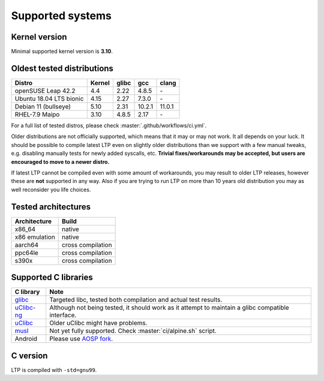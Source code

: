 .. SPDX-License-Identifier: GPL-2.0-or-later

Supported systems
=================

Kernel version
--------------

Minimal supported kernel version is **3.10**.

Oldest tested distributions
---------------------------

.. list-table::
    :header-rows: 1

    * - Distro
      - Kernel
      - glibc
      - gcc
      - clang

    * - openSUSE Leap 42.2
      - 4.4
      - 2.22
      - 4.8.5
      - \-

    * - Ubuntu 18.04 LTS bionic
      - 4.15
      - 2.27
      - 7.3.0
      - \-

    * - Debian 11 (bullseye)
      - 5.10
      - 2.31
      - 10.2.1
      - 11.0.1

    * - RHEL-7.9 Maipo
      - 3.10
      - 4.8.5
      - 2.17
      - \-

For a full list of tested distros, please check :master:`.github/workflows/ci.yml`.

Older distributions are not officially supported, which means that it
may or may not work. It all depends on your luck. It should be possible
to compile latest LTP even on slightly older distributions than we
support with a few manual tweaks, e.g. disabling manually tests for
newly added syscalls, etc. **Trivial fixes/workarounds may be accepted,
but users are encouraged to move to a newer distro.**

If latest LTP cannot be compiled even with some amount of workarounds,
you may result to older LTP releases, however these are **not** supported
in any way. Also if you are trying to run LTP on more than 10 years old
distribution you may as well reconsider you life choices.

Tested architectures
--------------------

.. list-table::
    :header-rows: 1

    * - Architecture
      - Build

    * - x86_64
      - native

    * - x86 emulation
      - native

    * - aarch64
      - cross compilation

    * - ppc64le
      - cross compilation

    * - s390x
      - cross compilation

Supported C libraries
---------------------

.. list-table::
    :header-rows: 1

    * - C library
      - Note

    * - `glibc <https://www.gnu.org/software/libc/>`_
      - Targeted libc, tested both compilation and actual test results.

    * - `uClibc-ng <https://uclibc-ng.org/>`_
      - Although not being tested, it should work as it attempt to maintain a glibc compatible interface.

    * - `uClibc <https://www.uclibc.org/>`_
      - Older uClibc might have problems.

    * - `musl <https://musl.libc.org/>`_
      - Not yet fully supported. Check :master:`ci/alpine.sh` script.

    * - Android
      - Please use `AOSP fork <https://android.googlesource.com/platform/external/ltp>`_.

C version
---------

LTP is compiled with ``-std=gnu99``.
